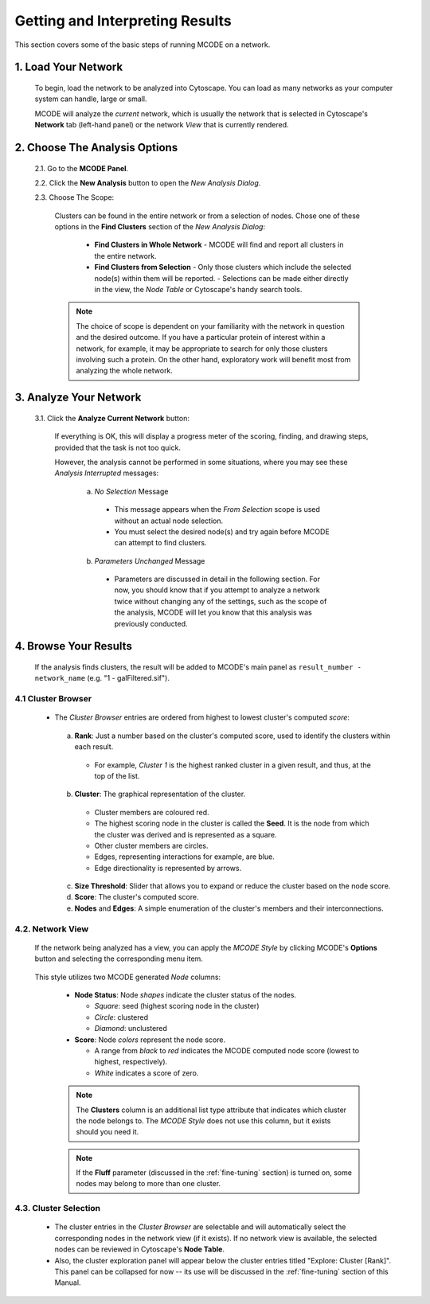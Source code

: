 .. _interpreting_results:

================================
Getting and Interpreting Results
================================

This section covers some of the basic steps of running MCODE on a network.

--------------------
1. Load Your Network
--------------------

  To begin, load the network to be analyzed into Cytoscape.
  You can load as many networks as your computer system can handle, large or small.

  MCODE will analyze the *current* network, which is usually the network that is selected
  in Cytoscape's **Network** tab (left-hand panel) or the network *View* that is currently rendered.

------------------------------
2. Choose The Analysis Options
------------------------------

  2.1. Go to the **MCODE Panel**.

  2.2. Click the **New Analysis** button to open the *New Analysis Dialog*.

  2.3. Choose The Scope:

    Clusters can be found in the entire network or from a selection of nodes.
    Chose one of these options in the **Find Clusters** section of the *New Analysis Dialog*:

      - **Find Clusters in Whole Network**
        - MCODE will find and report all clusters in the entire network.
      - **Find Clusters from Selection**
        - Only those clusters which include the selected node(s) within them will be reported.
        - Selections can be made either directly in the view, the *Node Table* or Cytoscape's handy search tools.

    .. note:: The choice of scope is dependent on your familiarity with the network in question and the desired outcome.
              If you have a particular protein of interest within a network, for example, it may be appropriate to search
              for only those clusters involving such a protein.
              On the other hand, exploratory work will benefit most from analyzing the whole network.

-----------------------
3. Analyze Your Network
-----------------------

  3.1. Click the **Analyze Current Network** button:

    If everything is OK, this will display a progress meter of the scoring, finding, and drawing steps,
    provided that the task is not too quick.

    However, the analysis cannot be performed in some situations, where you may see these *Analysis Interrupted* messages:

      a) *No Selection* Message

        - This message appears when the *From Selection* scope is used without an actual node selection.
        - You must select the desired node(s) and try again before MCODE can attempt to find clusters.

      b) *Parameters Unchanged* Message

        - Parameters are discussed in detail in the following section.
          For now, you should know that if you attempt to analyze a network twice without changing any of the settings,
          such as the scope of the analysis, MCODE will let you know that this analysis was previously conducted.

----------------------
4. Browse Your Results
----------------------

  If the analysis finds clusters, the result will be added to MCODE's main panel as ``result_number - network_name`` (e.g. "1 - galFiltered.sif").

4.1 Cluster Browser
-------------------

  - The *Cluster Browser* entries are ordered from highest to lowest cluster's computed *score*:

    .. figure:: images/cluster_entry.png
       :width: 50%
       :align: center

    a) **Rank**: Just a number based on the cluster's computed score, used to identify the clusters within each result.

      - For example, *Cluster 1* is the highest ranked cluster in a given result, and thus, at the top of the list.

    b) **Cluster**: The graphical representation of the cluster.

      - Cluster members are coloured red.
      - The highest scoring node in the cluster is called the **Seed**. It is the node from which the cluster was derived and is represented as a square.
      - Other cluster members are circles.
      - Edges, representing interactions for example, are blue.
      - Edge directionality is represented by arrows.

    c) **Size Threshold**: Slider that allows you to expand or reduce the cluster based on the node score.

    d) **Score**: The cluster's computed score.

    e) **Nodes** and **Edges**: A simple enumeration of the cluster's members and their interconnections.

4.2. Network View
-----------------

  If the network being analyzed has a view, you can apply the *MCODE Style* by clicking MCODE's **Options** button and selecting the corresponding menu item.

  .. figure:: images/apply_mcode_style_menu.png
     :width: 75%
     :align: center

  This style utilizes two MCODE generated *Node* columns:

    - **Node Status**: Node *shapes* indicate the cluster status of the nodes.

      - *Square*: seed (highest scoring node in the cluster)
      - *Circle*: clustered
      - *Diamond*: unclustered

    - **Score**: Node *colors* represent the node score.

      - A range from *black* to *red* indicates the MCODE computed node score (lowest to highest, respectively).
      - *White* indicates a score of zero.

    .. figure:: images/mcode_style_applied.png
       :width: 75%
       :align: center

    .. note:: The **Clusters** column is an additional list type attribute that indicates which cluster the node belongs to.
              The *MCODE Style* does not use this column, but it exists should you need it.

    .. note:: If the **Fluff** parameter (discussed in the :ref:`fine-tuning` section) is turned on,
              some nodes may belong to more than one cluster.

4.3. Cluster Selection
----------------------

  - The cluster entries in the *Cluster Browser* are selectable and will automatically select the corresponding nodes in the network view (if it exists).
    If no network view is available, the selected nodes can be reviewed in Cytoscape's **Node Table**.
  - Also, the cluster exploration panel will appear below the cluster entries titled "Explore: Cluster [Rank]".
    This panel can be collapsed for now -- its use will be discussed in the :ref:`fine-tuning` section of this Manual.

  .. figure:: images/cluster_selection.png
     :align: center
